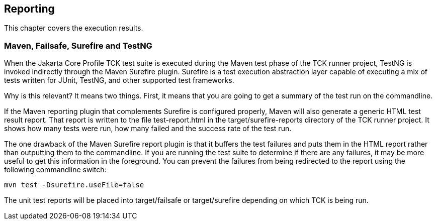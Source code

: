 [[reporting]]

== Reporting

This chapter covers the execution results.

=== Maven, Failsafe, Surefire and TestNG

When the Jakarta Core Profile TCK test suite is executed during the Maven test phase of the TCK runner project, TestNG is invoked indirectly through the Maven Surefire plugin. Surefire is a test execution abstraction layer capable of executing a mix of tests written for JUnit, TestNG, and other supported test frameworks.

Why is this relevant? It means two things. First, it means that you are going to get a summary of the test run on the commandline.


If the Maven reporting plugin that complements Surefire is configured properly, Maven will also generate a generic HTML test result report. That report is written to the file test-report.html in the target/surefire-reports directory of the TCK runner project. It shows how many tests were run, how many failed and the success rate of the test run.

The one drawback of the Maven Surefire report plugin is that it buffers the test failures and puts them in the HTML report rather than outputting them to the commandline. If you are running the test suite to determine if there are any failures, it may be more useful to get this information in the foreground. You can prevent the failures from being redirected to the report using the following commandline switch:

[source, bash]
----
mvn test -Dsurefire.useFile=false
----

The unit test reports will be placed into target/failsafe or target/surefire depending on which TCK is being run.
